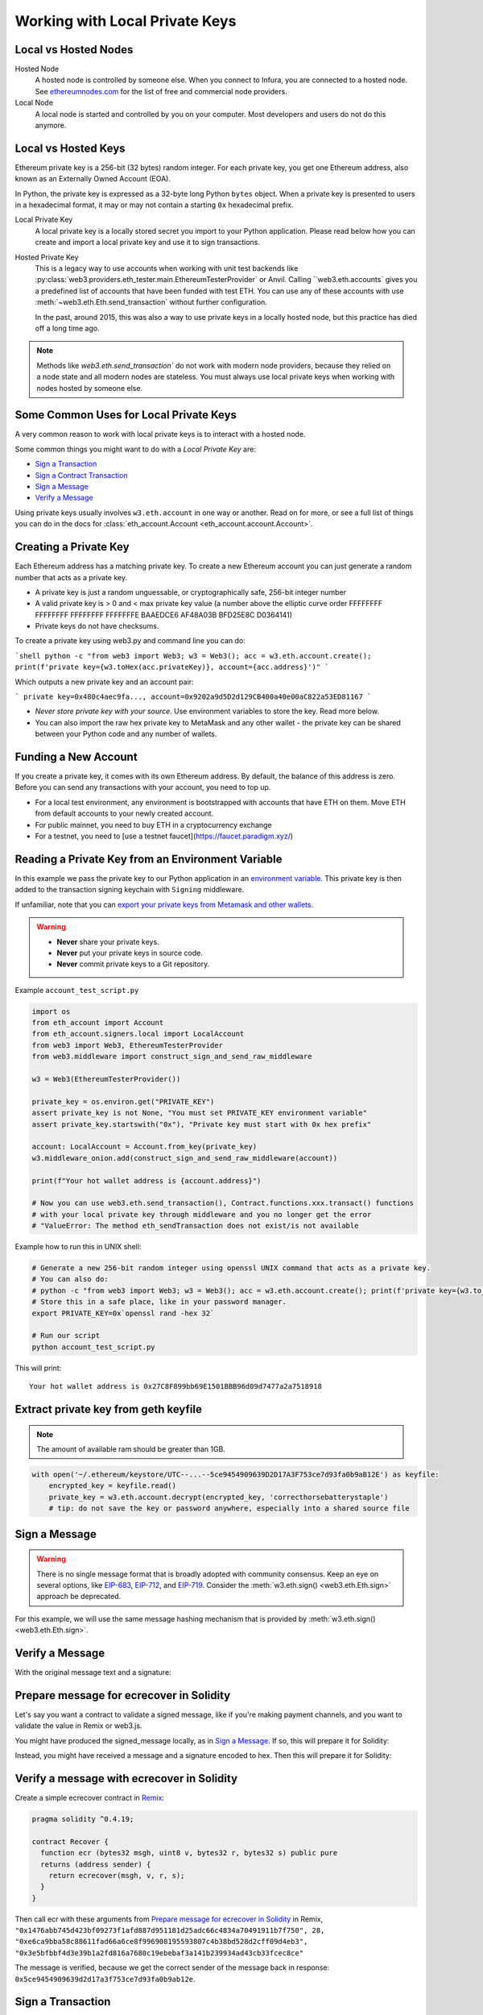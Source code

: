 .. _eth-account:

Working with Local Private Keys
===============================

.. _local_vs_hosted:

Local vs Hosted Nodes
---------------------

Hosted Node
  A hosted node is controlled by someone else. When you connect to Infura, you are
  connected to a hosted node. See `ethereumnodes.com <https://ethereumnodes.com>`__ 
  for the list of free and commercial node providers.

Local Node
  A local node is started and controlled by you on your computer. 
  Most developers and users do not do this anymore.

Local vs Hosted Keys
--------------------

Ethereum private key is a 256-bit (32 bytes) random integer.
For each private key, you get one Ethereum address, 
also known as an Externally Owned Account (EOA).

In Python, the private key is expressed as a 32-byte long Python ``bytes`` object.
When a private key is presented to users in a hexadecimal format, it may or may
not contain a starting ``0x`` hexadecimal prefix.


Local Private Key
  A local private key is a locally stored secret you import to your Python application. 
  Please read below how you can create and import a local private key
  and use it to sign transactions. 

Hosted Private Key
  This is a legacy way to use accounts when working with unit test backends like 
  :py:class:`web3.providers.eth_tester.main.EthereumTesterProvider`
  or Anvil. Calling ``web3.eth.accounts` gives you a predefined
  list of accounts that have been funded with test ETH.
  You can use any of these accounts with use :meth:`~web3.eth.Eth.send_transaction`
  without further configuration.

  In the past, around 2015, this was also a way to use private keys
  in a locally hosted node, but this practice has died off 
  a long time ago.

.. note::

  Methods like `web3.eth.send_transaction`` do not work with modern
  node providers, because they relied on a node state and all modern nodes
  are stateless. You must always use local private keys when working
  with nodes hosted by someone else.

Some Common Uses for Local Private Keys
---------------------------------------

A very common reason to work with local private keys is to interact
with a hosted node.

Some common things you might want to do with a `Local Private Key` are:

- `Sign a Transaction`_
- `Sign a Contract Transaction`_
- `Sign a Message`_
- `Verify a Message`_

Using private keys usually involves ``w3.eth.account`` in one way or another. Read on for more,
or see a full list of things you can do in the docs for
:class:`eth_account.Account <eth_account.account.Account>`.

Creating a Private Key
----------------------

Each Ethereum address has a matching private key. To create a new Ethereum 
account you can just generate a random number that acts as a private key.

- A private key is just a random unguessable, or cryptographically safe, 256-bit integer number

- A valid private key is > 0 and < max private key value (a number above the elliptic curve order FFFFFFFF FFFFFFFF FFFFFFFF FFFFFFFE BAAEDCE6 AF48A03B BFD25E8C D0364141)

- Private keys do not have checksums.

To create a private key using web3.py and command line you can do:

```shell
python -c "from web3 import Web3; w3 = Web3(); acc = w3.eth.account.create(); print(f'private key={w3.toHex(acc.privateKey)}, account={acc.address}')"
```

Which outputs a new private key and an account pair:

```
private key=0x480c4aec9fa..., account=0x9202a9d5D2d129CB400a40e00aC822a53ED81167
```

- *Never store private key with your source*. Use environment variables 
  to store the key. Read more below.
  
- You can also import the raw hex private key to MetaMask and any other
  wallet - the private key can be shared between your Python code
  and any number of wallets.

Funding a New Account
---------------------

If you create a private key, it comes with its own Ethereum address.
By default, the balance of this address is zero.
Before you can send any transactions with your account,
you need to top up.

- For a local test environment, any environment is bootstrapped with accounts that have ETH on them. Move
  ETH from default accounts to your newly created account.
  
- For public mainnet, you need to buy ETH in a cryptocurrency exchange

- For a testnet, you need to [use a testnet faucet](https://faucet.paradigm.xyz/)


Reading a Private Key from an Environment Variable
--------------------------------------------------

In this example we pass the private key to our Python application in an 
`environment variable <https://en.wikipedia.org/wiki/Environment_variable>`_.
This private key is then added to the transaction signing keychain 
with ``Signing`` middleware.

If unfamiliar, note that you can `export your private keys from Metamask and other wallets <https://metamask.zendesk.com/hc/en-us/articles/360015289632-How-to-Export-an-Account-Private-Key>`_.

.. warning ::

  - **Never** share your private keys.
  - **Never** put your private keys in source code.
  - **Never** commit private keys to a Git repository.

Example ``account_test_script.py``

.. code-block:: python

    import os
    from eth_account import Account
    from eth_account.signers.local import LocalAccount
    from web3 import Web3, EthereumTesterProvider
    from web3.middleware import construct_sign_and_send_raw_middleware

    w3 = Web3(EthereumTesterProvider())

    private_key = os.environ.get("PRIVATE_KEY")
    assert private_key is not None, "You must set PRIVATE_KEY environment variable"
    assert private_key.startswith("0x"), "Private key must start with 0x hex prefix"

    account: LocalAccount = Account.from_key(private_key)
    w3.middleware_onion.add(construct_sign_and_send_raw_middleware(account))

    print(f"Your hot wallet address is {account.address}")

    # Now you can use web3.eth.send_transaction(), Contract.functions.xxx.transact() functions
    # with your local private key through middleware and you no longer get the error
    # "ValueError: The method eth_sendTransaction does not exist/is not available

Example how to run this in UNIX shell:

.. code-block:: shell

    # Generate a new 256-bit random integer using openssl UNIX command that acts as a private key.
    # You can also do:
    # python -c "from web3 import Web3; w3 = Web3(); acc = w3.eth.account.create(); print(f'private key={w3.to_hex(acc.key)}, account={acc.address}')"
    # Store this in a safe place, like in your password manager.
    export PRIVATE_KEY=0x`openssl rand -hex 32`

    # Run our script
    python account_test_script.py


This will print::

    Your hot wallet address is 0x27C8F899bb69E1501BBB96d09d7477a2a7518918


.. _extract_geth_pk:

Extract private key from geth keyfile
-------------------------------------

.. NOTE::
  The amount of available ram should be greater than 1GB.

.. code-block:: python

    with open('~/.ethereum/keystore/UTC--...--5ce9454909639D2D17A3F753ce7d93fa0b9aB12E') as keyfile:
        encrypted_key = keyfile.read()
        private_key = w3.eth.account.decrypt(encrypted_key, 'correcthorsebatterystaple')
        # tip: do not save the key or password anywhere, especially into a shared source file

Sign a Message
--------------

.. WARNING:: There is no single message format that is broadly adopted
    with community consensus. Keep an eye on several options,
    like `EIP-683 <https://github.com/ethereum/EIPs/pull/683>`_,
    `EIP-712 <https://github.com/ethereum/EIPs/pull/712>`_, and
    `EIP-719 <https://github.com/ethereum/EIPs/pull/719>`_. Consider
    the :meth:`w3.eth.sign() <web3.eth.Eth.sign>` approach be deprecated.

For this example, we will use the same message hashing mechanism that
is provided by :meth:`w3.eth.sign() <web3.eth.Eth.sign>`.

.. doctest::

    >>> from web3 import Web3, EthereumTesterProvider
    >>> from eth_account.messages import encode_defunct

    >>> w3 = Web3(EthereumTesterProvider())
    >>> msg = "I♥SF"
    >>> private_key = b"\xb2\\}\xb3\x1f\xee\xd9\x12''\xbf\t9\xdcv\x9a\x96VK-\xe4\xc4rm\x03[6\xec\xf1\xe5\xb3d"
    >>> message = encode_defunct(text=msg)
    >>> signed_message = w3.eth.account.sign_message(message, private_key=private_key)
    >>> signed_message
    SignedMessage(messageHash=HexBytes('0x1476abb745d423bf09273f1afd887d951181d25adc66c4834a70491911b7f750'),
     r=104389933075820307925104709181714897380569894203213074526835978196648170704563,
     s=28205917190874851400050446352651915501321657673772411533993420917949420456142,
     v=28,
     signature=HexBytes('0xe6ca9bba58c88611fad66a6ce8f996908195593807c4b38bd528d2cff09d4eb33e5bfbbf4d3e39b1a2fd816a7680c19ebebaf3a141b239934ad43cb33fcec8ce1c'))

Verify a Message
----------------

With the original message text and a signature:

.. doctest::

    >>> message = encode_defunct(text="I♥SF")
    >>> w3.eth.account.recover_message(message, signature=signed_message.signature)
    '0x5ce9454909639D2D17A3F753ce7d93fa0b9aB12E'

Prepare message for ecrecover in Solidity
-----------------------------------------

Let's say you want a contract to validate a signed message,
like if you're making payment channels, and you want to
validate the value in Remix or web3.js.

You might have produced the signed_message locally, as in
`Sign a Message`_. If so, this will prepare it for Solidity:

.. doctest::

    >>> from web3 import Web3

    # ecrecover in Solidity expects v as a native uint8, but r and s as left-padded bytes32
    # Remix / web3.js expect r and s to be encoded to hex
    # This convenience method will do the pad & hex for us:
    >>> def to_32byte_hex(val):
    ...   return Web3.to_hex(Web3.to_bytes(val).rjust(32, b'\0'))

    >>> ec_recover_args = (msghash, v, r, s) = (
    ...   Web3.to_hex(signed_message.messageHash),
    ...   signed_message.v,
    ...   to_32byte_hex(signed_message.r),
    ...   to_32byte_hex(signed_message.s),
    ... )
    >>> ec_recover_args
    ('0x1476abb745d423bf09273f1afd887d951181d25adc66c4834a70491911b7f750',
     28,
     '0xe6ca9bba58c88611fad66a6ce8f996908195593807c4b38bd528d2cff09d4eb3',
     '0x3e5bfbbf4d3e39b1a2fd816a7680c19ebebaf3a141b239934ad43cb33fcec8ce')

Instead, you might have received a message and a signature encoded to hex. Then
this will prepare it for Solidity:

.. doctest::

    >>> from web3 import Web3
    >>> from eth_account.messages import encode_defunct, _hash_eip191_message

    >>> hex_message = '0x49e299a55346'
    >>> hex_signature = '0xe6ca9bba58c88611fad66a6ce8f996908195593807c4b38bd528d2cff09d4eb33e5bfbbf4d3e39b1a2fd816a7680c19ebebaf3a141b239934ad43cb33fcec8ce1c'

    # ecrecover in Solidity expects an encoded version of the message

    # - encode the message
    >>> message = encode_defunct(hexstr=hex_message)

    # - hash the message explicitly
    >>> message_hash = _hash_eip191_message(message)

    # Remix / web3.js expect the message hash to be encoded to a hex string
    >>> hex_message_hash = Web3.to_hex(message_hash)

    # ecrecover in Solidity expects the signature to be split into v as a uint8,
    #   and r, s as a bytes32
    # Remix / web3.js expect r and s to be encoded to hex
    >>> sig = Web3.to_bytes(hexstr=hex_signature)
    >>> v, hex_r, hex_s = Web3.to_int(sig[-1]), Web3.to_hex(sig[:32]), Web3.to_hex(sig[32:64])

    # ecrecover in Solidity takes the arguments in order = (msghash, v, r, s)
    >>> ec_recover_args = (hex_message_hash, v, hex_r, hex_s)
    >>> ec_recover_args
    ('0x1476abb745d423bf09273f1afd887d951181d25adc66c4834a70491911b7f750',
     28,
     '0xe6ca9bba58c88611fad66a6ce8f996908195593807c4b38bd528d2cff09d4eb3',
     '0x3e5bfbbf4d3e39b1a2fd816a7680c19ebebaf3a141b239934ad43cb33fcec8ce')


Verify a message with ecrecover in Solidity
-------------------------------------------

Create a simple ecrecover contract in `Remix <https://remix.ethereum.org/>`_:

.. code-block:: none

    pragma solidity ^0.4.19;

    contract Recover {
      function ecr (bytes32 msgh, uint8 v, bytes32 r, bytes32 s) public pure
      returns (address sender) {
        return ecrecover(msgh, v, r, s);
      }
    }

Then call ecr with these arguments from `Prepare message for ecrecover in Solidity`_ in Remix,
``"0x1476abb745d423bf09273f1afd887d951181d25adc66c4834a70491911b7f750", 28, "0xe6ca9bba58c88611fad66a6ce8f996908195593807c4b38bd528d2cff09d4eb3", "0x3e5bfbbf4d3e39b1a2fd816a7680c19ebebaf3a141b239934ad43cb33fcec8ce"``

The message is verified, because we get the correct sender of
the message back in response: ``0x5ce9454909639d2d17a3f753ce7d93fa0b9ab12e``.

.. _local-sign-transaction:

Sign a Transaction
------------------

Create a transaction, sign it locally, and then send it to your node for broadcasting,
with :meth:`~web3.eth.Eth.send_raw_transaction`.

.. doctest::

    >>> transaction = {
    ...     'to': '0xF0109fC8DF283027b6285cc889F5aA624EaC1F55',
    ...     'value': 1000000000,
    ...     'gas': 2000000,
    ...     'maxFeePerGas': 2000000000,
    ...     'maxPriorityFeePerGas': 1000000000,
    ...     'nonce': 0,
    ...     'chainId': 1,
    ...     'type': '0x2',  # the type is optional and, if omitted, will be interpreted based on the provided transaction parameters
    ...     'accessList': (  # accessList is optional for dynamic fee transactions
    ...         {
    ...             'address': '0xde0b295669a9fd93d5f28d9ec85e40f4cb697bae',
    ...             'storageKeys': (
    ...                 '0x0000000000000000000000000000000000000000000000000000000000000003',
    ...                 '0x0000000000000000000000000000000000000000000000000000000000000007',
    ...             )
    ...         },
    ...         {
    ...             'address': '0xbb9bc244d798123fde783fcc1c72d3bb8c189413',
    ...             'storageKeys': ()
    ...         },
    ...     )
    ... }
    >>> key = '0x4c0883a69102937d6231471b5dbb6204fe5129617082792ae468d01a3f362318'
    >>> signed = w3.eth.account.sign_transaction(transaction, key)
    >>> signed.rawTransaction
    HexBytes('0x02f8e20180843b9aca008477359400831e848094f0109fc8df283027b6285cc889f5aa624eac1f55843b9aca0080f872f85994de0b295669a9fd93d5f28d9ec85e40f4cb697baef842a00000000000000000000000000000000000000000000000000000000000000003a00000000000000000000000000000000000000000000000000000000000000007d694bb9bc244d798123fde783fcc1c72d3bb8c189413c001a0b9ec671ccee417ff79e06e9e52bfa82b37cf1145affde486006072ca7a11cf8da0484a9beea46ff6a90ac76e7bbf3718db16a8b4b09cef477fb86cf4e123d98fde')
    >>> signed.hash
    HexBytes('0xe85ce7efa52c16cb5c469c7bde54fbd4911639fdfde08003f65525a85076d915')
    >>> signed.r
    84095564551732371065849105252408326384410939276686534847013731510862163857293
    >>> signed.s
    32698347985257114675470251181312399332782188326270244072370350491677872459742
    >>> signed.v
    1

    # When you run send_raw_transaction, you get back the hash of the transaction:
    >>> w3.eth.send_raw_transaction(signed.rawTransaction)  # doctest: +SKIP
    '0xe85ce7efa52c16cb5c469c7bde54fbd4911639fdfde08003f65525a85076d915'

Sign a Contract Transaction
---------------------------

To sign a transaction locally that will invoke a smart contract:

#. Initialize your :meth:`Contract <web3.eth.Eth.contract>` object
#. Build the transaction
#. Sign the transaction, with :meth:`w3.eth.account.sign_transaction()
   <eth_account.account.Account.sign_transaction>`
#. Broadcast the transaction with :meth:`~web3.eth.Eth.send_raw_transaction`

.. testsetup::

    import json

    nonce = 0

    EIP20_ABI = json.loads('[{"constant":true,"inputs":[],"name":"name","outputs":[{"name":"","type":"string"}],"payable":false,"stateMutability":"view","type":"function"},{"constant":false,"inputs":[{"name":"_spender","type":"address"},{"name":"_value","type":"uint256"}],"name":"approve","outputs":[{"name":"","type":"bool"}],"payable":false,"stateMutability":"nonpayable","type":"function"},{"constant":true,"inputs":[],"name":"totalSupply","outputs":[{"name":"","type":"uint256"}],"payable":false,"stateMutability":"view","type":"function"},{"constant":false,"inputs":[{"name":"_from","type":"address"},{"name":"_to","type":"address"},{"name":"_value","type":"uint256"}],"name":"transferFrom","outputs":[{"name":"","type":"bool"}],"payable":false,"stateMutability":"nonpayable","type":"function"},{"constant":true,"inputs":[],"name":"decimals","outputs":[{"name":"","type":"uint8"}],"payable":false,"stateMutability":"view","type":"function"},{"constant":true,"inputs":[{"name":"_owner","type":"address"}],"name":"balanceOf","outputs":[{"name":"","type":"uint256"}],"payable":false,"stateMutability":"view","type":"function"},{"constant":true,"inputs":[],"name":"symbol","outputs":[{"name":"","type":"string"}],"payable":false,"stateMutability":"view","type":"function"},{"constant":false,"inputs":[{"name":"_to","type":"address"},{"name":"_value","type":"uint256"}],"name":"transfer","outputs":[{"name":"","type":"bool"}],"payable":false,"stateMutability":"nonpayable","type":"function"},{"constant":true,"inputs":[{"name":"_owner","type":"address"},{"name":"_spender","type":"address"}],"name":"allowance","outputs":[{"name":"","type":"uint256"}],"payable":false,"stateMutability":"view","type":"function"},{"anonymous":false,"inputs":[{"indexed":true,"name":"_from","type":"address"},{"indexed":true,"name":"_to","type":"address"},{"indexed":false,"name":"_value","type":"uint256"}],"name":"Transfer","type":"event"},{"anonymous":false,"inputs":[{"indexed":true,"name":"_owner","type":"address"},{"indexed":true,"name":"_spender","type":"address"},{"indexed":false,"name":"_value","type":"uint256"}],"name":"Approval","type":"event"}]')  # noqa: 501


.. doctest::

    # When running locally, execute the statements found in the file linked below to load the EIP20_ABI variable.
    # See: https://github.com/carver/ethtoken.py/blob/v0.0.1-alpha.4/ethtoken/abi.py

    >>> from web3 import Web3, EthereumTesterProvider
    >>> w3 = Web3(EthereumTesterProvider())

    >>> unicorns = w3.eth.contract(address="0xfB6916095ca1df60bB79Ce92cE3Ea74c37c5d359", abi=EIP20_ABI)

    >>> nonce = w3.eth.get_transaction_count('0x5ce9454909639D2D17A3F753ce7d93fa0b9aB12E')  # doctest: +SKIP

    # Build a transaction that invokes this contract's function, called transfer
    >>> unicorn_txn = unicorns.functions.transfer(
    ...     '0xfB6916095ca1df60bB79Ce92cE3Ea74c37c5d359',
    ...     1,
    ... ).build_transaction({
    ...     'chainId': 1,
    ...     'gas': 70000,
    ...     'maxFeePerGas': w3.to_wei('2', 'gwei'),
    ...     'maxPriorityFeePerGas': w3.to_wei('1', 'gwei'),
    ...     'nonce': nonce,
    ... })

    >>> unicorn_txn
    {'value': 0,
     'chainId': 1,
     'gas': 70000,
     'maxFeePerGas': 2000000000,
     'maxPriorityFeePerGas': 1000000000,
     'nonce': 0,
     'to': '0xfB6916095ca1df60bB79Ce92cE3Ea74c37c5d359',
     'data': '0xa9059cbb000000000000000000000000fb6916095ca1df60bb79ce92ce3ea74c37c5d3590000000000000000000000000000000000000000000000000000000000000001'}

    >>> private_key = b"\xb2\\}\xb3\x1f\xee\xd9\x12''\xbf\t9\xdcv\x9a\x96VK-\xe4\xc4rm\x03[6\xec\xf1\xe5\xb3d"
    >>> signed_txn = w3.eth.account.sign_transaction(unicorn_txn, private_key=private_key)
    >>> signed_txn.hash
    HexBytes('0x748db062639a45e519dba934fce09c367c92043867409160c9989673439dc817')
    >>> signed_txn.rawTransaction
    HexBytes('0x02f8b00180843b9aca0084773594008301117094fb6916095ca1df60bb79ce92ce3ea74c37c5d35980b844a9059cbb000000000000000000000000fb6916095ca1df60bb79ce92ce3ea74c37c5d3590000000000000000000000000000000000000000000000000000000000000001c001a0cec4150e52898cf1295cc4020ac0316cbf186071e7cdc5ec44eeb7cdda05afa2a06b0b3a09c7fb0112123c0bef1fd6334853a9dcf3cb5bab3ccd1f5baae926d449')
    >>> signed_txn.r
    93522894155654168208483453926995743737629589441154283159505514235904280342434
    >>> signed_txn.s
    48417310681110102814014302147799665717176259465062324746227758019974374282313
    >>> signed_txn.v
    1

    >>> w3.eth.send_raw_transaction(signed_txn.rawTransaction)  # doctest: +SKIP

    # When you run send_raw_transaction, you get the same result as the hash of the transaction:
    >>> w3.to_hex(w3.keccak(signed_txn.rawTransaction))
    '0x748db062639a45e519dba934fce09c367c92043867409160c9989673439dc817'
